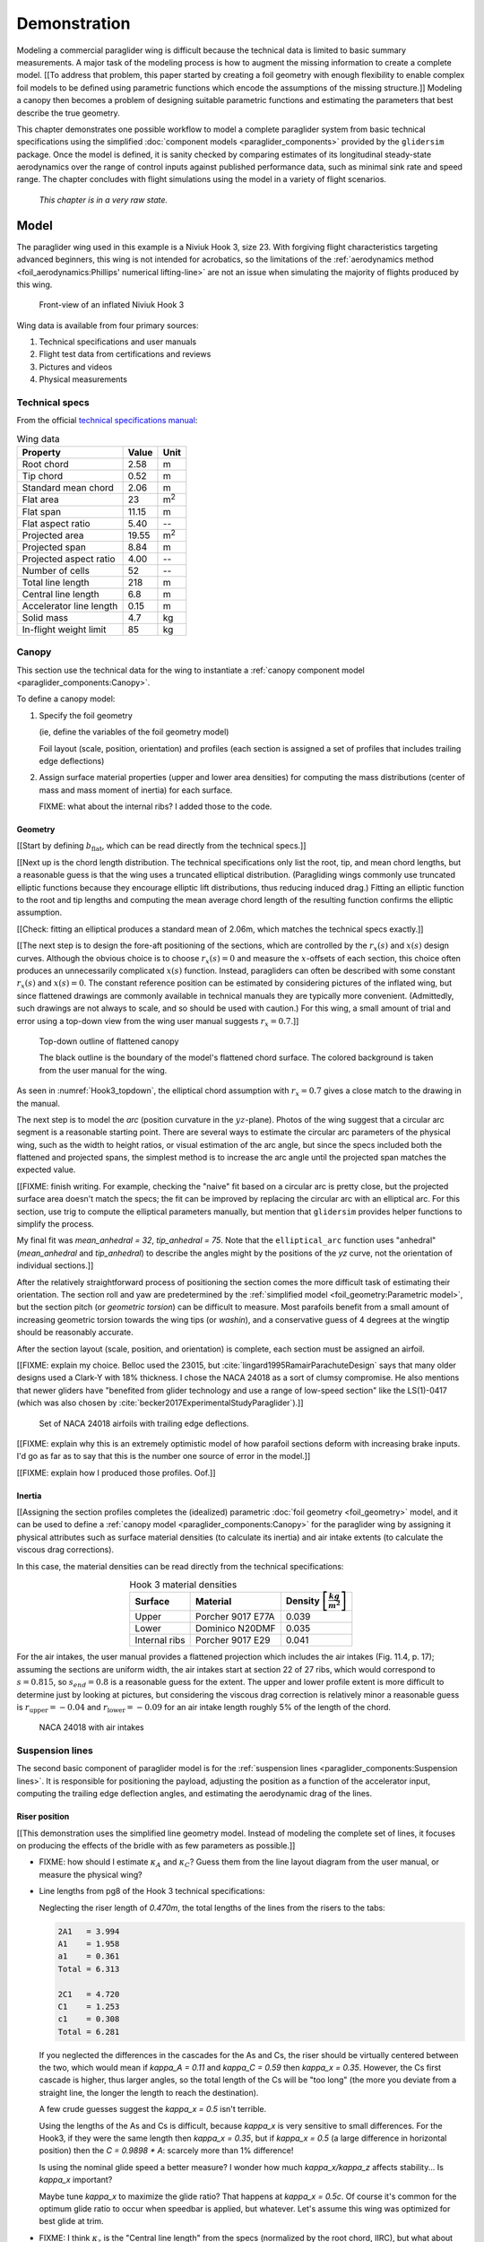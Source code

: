 .. This chapter demonstrates how to use the component models to create
   paraglider system models and simulate their dynamics. The modeling process
   combines basic technical specs from a user manual with photographic
   information and reasonable assumptions about paraglider wing design. The
   simulations perform static and dynamic performance tests (polar plots and
   flight maneuvers, respectively) and compare them to expected behaviors.


*************
Demonstration
*************

Modeling a commercial paraglider wing is difficult because the technical data
is limited to basic summary measurements. A major task of the modeling process
is how to augment the missing information to create a complete model. [[To
address that problem, this paper started by creating a foil geometry with
enough flexibility to enable complex foil models to be defined using
parametric functions which encode the assumptions of the missing structure.]]
Modeling a canopy then becomes a problem of designing suitable parametric
functions and estimating the parameters that best describe the true geometry.

This chapter demonstrates one possible workflow to model a complete paraglider
system from basic technical specifications using the simplified
:doc:`component models <paraglider_components>` provided by the ``glidersim``
package. Once the model is defined, it is sanity checked by comparing
estimates of its longitudinal steady-state aerodynamics over the range of
control inputs against published performance data, such as minimal sink rate
and speed range. The chapter concludes with flight simulations using the model
in a variety of flight scenarios.

   *This chapter is in a very raw state.*


Model
=====

.. Introduce the wing

The paraglider wing used in this example is a Niviuk Hook 3, size 23. With
forgiving flight characteristics targeting advanced beginners, this wing is
not intended for acrobatics, so the limitations of the :ref:`aerodynamics
method <foil_aerodynamics:Phillips' numerical lifting-line>` are not an issue
when simulating the majority of flights produced by this wing.

.. figure:: figures/paraglider/demonstration/Hook3_front_view.jpg
   :name: Hook3_front_view

   Front-view of an inflated Niviuk Hook 3

Wing data is available from four primary sources:

1. Technical specifications and user manuals

2. Flight test data from certifications and reviews

3. Pictures and videos

4. Physical measurements


Technical specs
---------------

From the official `technical specifications manual
<https://niviuk.com/niviuk/customer_pdf/Descatalogado/Hook%203/Datos%20t%C3%A9cnicos/HOOK3_TECNIC_ENG.pdf>`_:

.. list-table:: Wing data
   :header-rows: 1

   * - Property
     - Value
     - Unit
   * - Root chord
     - 2.58
     - m
   * - Tip chord
     - 0.52
     - m
   * - Standard mean chord
     - 2.06
     - m
   * - Flat area
     - 23
     - m\ :sup:`2`
   * - Flat span
     - 11.15
     - m
   * - Flat aspect ratio
     - 5.40
     - --
   * - Projected area
     - 19.55
     - m\ :sup:`2`
   * - Projected span
     - 8.84
     - m
   * - Projected aspect ratio
     - 4.00
     - --
   * - Number of cells
     - 52
     - --
   * - Total line length
     - 218
     - m
   * - Central line length
     - 6.8
     - m
   * - Accelerator line length
     - 0.15
     - m
   * - Solid mass
     - 4.7
     - kg
   * - In-flight weight limit
     - 85
     - kg


Canopy
------

.. This section should highlight how a reasonable approximation can be
   produced from the minimal wing data like flat and inflated span, taper,
   etc. Show what data I had, what assumptions I used to fill in the blanks,
   and how well the result matched the target.

This section use the technical data for the wing to instantiate a
:ref:`canopy component model <paraglider_components:Canopy>`.

To define a canopy model:

1. Specify the foil geometry

   (ie, define the variables of the foil geometry model)

   Foil layout (scale, position, orientation) and profiles (each section is
   assigned a set of profiles that includes trailing edge deflections)

2. Assign surface material properties (upper and lower area densities) for
   computing the mass distributions (center of mass and mass moment of inertia)
   for each surface.

   FIXME: what about the internal ribs? I added those to the code.


Geometry
^^^^^^^^

.. Workflow:

   0. Choose a scaling factor (`b` or `b_flat`)

      **Isn't this only for my normalized `yz(s)`?** All the other pieces only
      depend on `s`. Interesting, because that'd mean I could just make `b_flat`
      a parameter of `elliptical_arc` instead of scaling inside `Foil`. Oh, wait,
      I'm also scaling the chord distribution by `b_flat`; right, because
      I thought it was easier to think in terms of proportional chord lengths.

      Even so, you don't HAVE to do it this way for the paper. **Just use the
      explicit distances for this chapter, even if it doesn't match the code.**

      Counterpoint: it does make it easier to define the arc, even if I don't
      explain the details. Just say "Here, I've provided an elliptical arc
      generator: you just need to specify the mean anhedral, tip roll, and flat
      span."

   1. Fit the flattened chord surface (`c(s)`, `x(s)`, `r_x(s)`)

   2. Fit the arc (`yz(s), r_yz(s)`)

   3. Apply geometric twist (`theta(s)`)

   4. Specify section profiles (airfoils) and their coefficients

      [[Introduce gridded coefficients]]



.. Span (b_flat)

[[Start by defining :math:`b_\textrm{flat}`, which can be read directly from
the technical specs.]]

.. FIXME: discuss

   * The choice of :ref:`section index <foil_geometry:Section index>` makes this
     step simpler because you can use the `b_flat` instead of `b_proj`. Explain
     that?

   * In ``glidersim`` this is a scaling factor for the normalized
     ``FoilGeometry``; that's an implementation detail, but the point of this
     section is to demonstrate how it makes things easier to define foils, so
     it's not irrelevant.


.. Chord length (c)

[[Next up is the chord length distribution. The technical specifications only
list the root, tip, and mean chord lengths, but a reasonable guess is that the
wing uses a truncated elliptical distribution. (Paragliding wings commonly use
truncated elliptic functions because they encourage elliptic lift
distributions, thus reducing induced drag.) Fitting an elliptic function to
the root and tip lengths and computing the mean average chord length of the
resulting function confirms the elliptic assumption.

[[Check: fitting an elliptical produces a standard mean of 2.06m, which
matches the technical specs exactly.]]

.. FIXME: compare the specified vs computed flat areas


.. Fore-aft positioning (r_x, x)

[[The next step is to design the fore-aft positioning of the sections, which
are controlled by the :math:`r_x(s)` and :math:`x(s)` design curves. Although
the obvious choice is to choose :math:`r_x(s) = 0` and measure the
:math:`x`-offsets of each section, this choice often produces an unnecessarily
complicated :math:`x(s)` function. Instead, paragliders can often be described
with some constant :math:`r_x(s)` and :math:`x(s) = 0`. The constant reference
position can be estimated by considering pictures of the inflated wing, but
since flattened drawings are commonly available in technical manuals they are
typically more convenient. (Admittedly, such drawings are not always to scale,
and so should be used with caution.) For this wing, a small amount of trial
and error using a top-down view from the wing user manual suggests :math:`r_x
= 0.7`.]]

.. figure:: figures/paraglider/demonstration/Hook3_topdown.jpg
   :name: Hook3_topdown

   Top-down outline of flattened canopy

   The black outline is the boundary of the model's flattened chord surface.
   The colored background is taken from the user manual for the wing.

As seen in :numref:`Hook3_topdown`, the elliptical chord assumption with
:math:`r_x = 0.7` gives a close match to the drawing in the manual.


.. Arc (yz-curve)

The next step is to model the *arc* (position curvature in the
:math:`yz`-plane). Photos of the wing suggest that a circular arc segment is
a reasonable starting point. There are several ways to estimate the circular
arc parameters of the physical wing, such as the width to height ratios, or
visual estimation of the arc angle, but since the specs included both the
flattened and projected spans, the simplest method is to increase the arc
angle until the projected span matches the expected value.

[[FIXME: finish writing. For example, checking the "naive" fit based on
a circular arc is pretty close, but the projected surface area doesn't match
the specs; the fit can be improved by replacing the circular arc with an
elliptical arc. For this section, use trig to compute the elliptical parameters
manually, but mention that ``glidersim`` provides helper functions to simplify
the process.

My final fit was `mean_anhedral = 32`, `tip_anhedral = 75`. Note that the
``elliptical_arc`` function uses "anhedral" (`mean_anhedral` and
`tip_anhedral`) to describe the angles might by the positions of the `yz`
curve, not the orientation of individual sections.]]

.. FIXME:

   * Explain how I adjusted `mean_anhedral` until the projected values are
     roughly correct?

   * Explain how I chose `r_yz`? Technically this would depend on the
     geometric torsion, but since I'm unsure the safe choice is `r_yz = 0.5`

   * Show the rear-view picture and the resulting model? I'd prefer
     a straight-on photo, it's hard to tell with angled photos.

   * Confirm the projected area and projected span


.. Geometric torsion (theta)

After the relatively straightforward process of positioning the section comes
the more difficult task of estimating their orientation. The section roll and
yaw are predetermined by the :ref:`simplified model <foil_geometry:Parametric
model>`, but the section pitch (or *geometric torsion*) can be difficult to
measure. Most parafoils benefit from a small amount of increasing geometric
torsion towards the wing tips (or *washin*), and a conservative guess of
4 degrees at the wingtip should be reasonably accurate.

.. FIXME: what's the DISTRIBUTION for the Hook 3? No way to confirm? The
   angles are small and difficult to measure from a wing on the ground.



.. Section profiles

After the section layout (scale, position, and orientation) is complete, each
section must be assigned an airfoil.

[[FIXME: explain my choice. Belloc used the 23015, but
:cite:`lingard1995RamairParachuteDesign` says that many older designs used
a Clark-Y with 18% thickness. I chose the NACA 24018 as a sort of clumsy
compromise. He also mentions that newer gliders have "benefited from glider
technology and use a range of low-speed section" like the LS(1)-0417 (which
was also chosen by :cite:`becker2017ExperimentalStudyParaglider`).]]

.. figure:: figures/paraglider/demonstration/braking_NACA24018.*

   Set of NACA 24018 airfoils with trailing edge deflections.

[[FIXME: explain why this is an extremely optimistic model of how parafoil
sections deform with increasing brake inputs. I'd go as far as to say that
this is the number one source of error in the model.]]

[[FIXME: explain how I produced those profiles. Oof.]]


Inertia
^^^^^^^

[[Assigning the section profiles completes the (idealized) parametric
:doc:`foil geometry <foil_geometry>` model, and it can be used to define
a :ref:`canopy model <paraglider_components:Canopy>` for the paraglider wing
by assigning it physical attributes such as surface material densities (to
calculate its inertia) and air intake extents (to calculate the viscous drag
corrections).

.. Materials (rho_upper, rho_lower, rho_ribs)

In this case, the material densities can be read directly from the technical
specifications:

.. list-table:: Hook 3 material densities
   :header-rows: 1
   :align: center
   :name: hook3_material_densities

   * - Surface
     - Material
     - Density :math:`\left[ \frac{kg}{m^2} \right]`
   * - Upper
     - Porcher 9017 E77A
     - 0.039
   * - Lower
     - Dominico N20DMF
     - 0.035
   * - Internal ribs
     - Porcher 9017 E29
     - 0.041


.. FIXME: the specs list the total wing weight at 4.7kg, but the
   upper/lower/rib materials only account for 2.5kg or so. My mass
   calculations neglect the extra mass due to things like the lines, riser
   straps, carabiners, internal v-ribs, horizontal straps, tension rods, etc,
   so I'm underestimating that mass, but I'm also assuming the vertical ribs
   are solid (no ports) so that makes up for a bit of the missing mass


.. Air intakes (s_end, r_upper, r_lower)

For the air intakes, the user manual provides a flattened projection which
includes the air intakes (Fig. 11.4, p. 17); assuming the sections are uniform
width, the air intakes start at section 22 of 27 ribs, which would correspond
to :math:`s = 0.815`, so :math:`s_end = 0.8` is a reasonable guess for the
extent. The upper and lower profile extent is more difficult to determine just
by looking at pictures, but considering the viscous drag correction is
relatively minor a reasonable guess is :math:`r_\textrm{upper} = -0.04` and
:math:`r_\textrm{lower} = -0.09` for an air intake length roughly 5% of the
length of the chord.

.. figure:: figures/paraglider/demonstration/air_intakes.*

   NACA 24018 with air intakes


Suspension lines
----------------

The second basic component of paraglider model is for the :ref:`suspension
lines <paraglider_components:Suspension lines>`. It is responsible for
positioning the payload, adjusting the position as a function of the
accelerator input, computing the trailing edge deflection angles, and
estimating the aerodynamic drag of the lines.


Riser position
^^^^^^^^^^^^^^

.. Design variables: kappa_x, kappa_z, kappa_A, kappa_C, kappa_a

[[This demonstration uses the simplified line geometry model. Instead of
modeling the complete set of lines, it focuses on producing the effects of the
bridle with as few parameters as possible.]]

.. kappa_A and kappa_C

* FIXME: how should I estimate :math:`\kappa_A` and :math:`\kappa_C`? Guess
  them from the line layout diagram from the user manual, or measure the
  physical wing?



.. kappa_x

* Line lengths from pg8 of the Hook 3 technical specifications:

  Neglecting the riser length of `0.470m`, the total lengths of the lines from
  the risers to the tabs:

  .. code-block::

    2A1   = 3.994
    A1    = 1.958
    a1    = 0.361
    Total = 6.313

    2C1   = 4.720
    C1    = 1.253
    c1    = 0.308
    Total = 6.281

  If you neglected the differences in the cascades for the As and Cs, the
  riser should be virtually centered between the two, which would mean if
  `kappa_A = 0.11` and `kappa_C = 0.59` then `kappa_x = 0.35`. However, the Cs
  first cascade is higher, thus larger angles, so the total length of the Cs
  will be "too long" (the more you deviate from a straight line, the longer
  the length to reach the destination).

  A few crude guesses suggest the `kappa_x = 0.5` isn't terrible.

  Using the lengths of the As and Cs is difficult, because `kappa_x` is very
  sensitive to small differences. For the Hook3, if they were the same length
  then `kappa_x = 0.35`, but if `kappa_x = 0.5` (a large difference in
  horizontal position) then the `C = 0.9898 * A`: scarcely more than 1%
  difference!

  Is using the nominal glide speed a better measure? I wonder how much
  `kappa_x/kappa_z` affects stability... Is `kappa_x` important?

  Maybe tune `kappa_x` to maximize the glide ratio? That happens at `kappa_x
  = 0.5c`. Of course it's common for the optimum glide ratio to occur when
  speedbar is applied, but whatever. Let's assume this wing was optimized for
  best glide at trim.


.. kappa_z

* FIXME: I think :math:`\kappa_z` is the "Central line length" from the specs
  (normalized by the root chord, IIRC), but what about :math:`\kappa_x`?
  I think I guessed that based on the maximum speed on the polar


.. kappa_a

[[From the specs, the accelerator line length :math:`\kappa_a = 0.15`]]


Brakes
^^^^^^

.. Design variables: s_delta_start0/1, s_delta_stop0/1, kappa_b

[[Tricky to explain how to define `kappa_b` since it depends on the set of
profiles, the chord distribution, and the brake deflection distribution. Refer
to `SimpleLineGeometry.maximize_kappa_b`]]


.. Deflection angle distribution and braking profiles

The true deflection angle distribution depends on the true line lengths and
cascade angles, but since the simple model does not include those the
deflection angles must be assumed/guessed.

[[Estimate the parameters of the quartic model in
:ref:`paraglider_components:Brakes` by looking at a rear-view photo of
a wing.]]

.. figure:: figures/paraglider/demonstration/Hook3_rear_view.jpg
   :name: Hook3_rear_view

   Rear-view of an inflated Hook 3 with symmetric brake deflections

[[From this picture you can see that the brake deflection doesn't start until
some distance from the root. The brake lines are hard to see, but their
deflections are intuitive. The result is that instead of using a true line
geometry, you can get away with an approximate deflection distribution using
a simple cubic function with a few carefully chosen end points.]]

[[This method is admittedly weak. Probably not a major problem in practice,
but call it out when discussing reasons why I'm not comparing this to actual
flight data (goes together with the other uncertainties, like unknown
airfoil).]]


.. figure:: figures/paraglider/demonstration/Hook3_TE_0.25_0.50.*

   Quartic brake deflections, :math:`\delta_{bl} = 0.25` and :math:`\delta_{br}
   = 0.5`

.. figure:: figures/paraglider/demonstration/Hook3_TE_1.00_1.00.*

   Quartic brake deflections, :math:`\delta_{bl} = 1.00` and
   :math:`\delta_{br} = 1.0`


[[FIXME: explain how I generated some VERY idealized deformed profiles to
implement deflected trailing edges]]

[[FIXME: explain using XFOIL to get the section coefficients.]]


Line drag
^^^^^^^^^

.. Design variables: total line length, line diameter, r_L2LE (lumped
   positions for the line surface area), and Cd_lines

* FIXME: how should I specify the total line length and lumped position for
  the line drag? I really hate `r_L2LE`; should it just assume two points at
  `<0.5c, +/- 0.25 b/2, 0.25 z_RM>`? I haven't assigned these proper variable
  names yet; leave it that way?

  Also, the line drag coefficient assumes the lines are the same diameter
  everywhere, which is clearly wrong. The lines getter smaller as you go up
  the cascade.


Payload
-------

The third paraglider component model is for the :ref:`harness
<paraglider_components:Harness>`. This component is responsible for [[...]].

.. Design variables: m_p, z_riser, S_p, C_d,p, kappa_w

.. Total payload mass, spherical radius, drag coefficient, etc

The specs list maximum in-flight weight limit of 85kg. For the true solid mass
of the physical wing is 4.7kg, so 75kg payload is reasonable. To choose the
projected area and drag coefficient, review
:cite:`benedetti2012ParaglidersFlightDynamics` (p85) or
:cite:`babinsky1999AerodynamicPerformanceParagliders` (p422); given that 75kg
is on a lower-than-average payload (so smaller frontal area), and that this is
a beginner-grade wing (so a more aerodynamic "pod" harness is less likely),
a reasonable guess of the projected area would be :math:`S_\textrm{payload}
= 0.55 \left[\textrm{m}^2\right]` with an drag coefficient of
:math:`C_{d,\textrm{payload}} = 0.8`. With a frontal area of 0.55m^2 the
payload mass centroid should be roughly 0.5m below the risers (especially
since the uniform density assumption neglects that the legs shift the center
of mass below the volume centroid).


Static performance
==================


Equilibrium states
------------------

[[FIXME: what are they, and how do you compute them? These are the basis for
the polar curves.]]


Polar curves
------------

.. Steady-state, longitudinal-only analyses

* [[These curves summarize the equilibrium states over a range of control
  inputs.]]

* Show the polar curves and consider if they are reasonable. [[Using which
  model? 9a?]]

* [[Use this section to really highlight the limitations/assumptions of the
  model? Unknown airfoil, unknown true line positions, lack of a proper
  `LineGeometry` (so brake deflections and arc changes when accelerator is
  applied are both unknown), no cell billowing, etc etc.

  Seems like a good place to point out "this is overestimating lift and
  underestimating drag, as expected."]]

* `hook 3 perfils.pdf`:

  * min/min sink (50% brakes)/max glide (0% brakes)/max accelerator

    24/35/40/54 km/h

  * Best glide: 9.5 (with pod harness)

  * Should I tune my model to match theirs? Size of wing, payload mass, etc?
    Would make direct comparisons easier.

* `2013-01-23_hook3_23_en`:

  * Minimum speed `<25km/h`

  * Symmetric control travel `>60cm` (my model only supports `kappa_b = 0.43m`
    due to the limitations of the aerodynamic coefficient data)

    That means I'm modeling <72% of the travel they got during the test. No
    wonder their "steeply banked turn" is so much more extreme than I can
    produce. What would my polar look like if you extrapolated it that far?

    Pity they don't list the actual minimum speed, I could at least see where
    I am relative to that.


Dynamic performance
===================

.. Informative flight scenarios

* For more ideas, see :cite:`wild2009AirworthinessRequirementsHanggliders`
  Sec:4.1 (pg28) for the DHV maneuvers for wing classification

  Also, :cite:`lingard1995RamairParachuteDesign` Sec:7 and Sec:8.


Steady-state turn
-----------------

* Apply 100% brake and observe steady-state radius, turn rate, and bank angle

  Compare to the sink rates during a hard turn in the DHV ratings guide; are
  they "within spec"? Does the DHV guide define "hard turn"? I'm restricting
  the amount of brake input; probably can't reach a "hard" turn.

  I could try to justify this by arguing that "hard turns aren't part of
  typical flight conditions", but really the issue is about accuracy for
  a given brake input.

* In `2013-01-23_hook3_23_en` they have the sink rate after two "steeply
  banked" turns is `>14m/s`. For my model, full brakes and weight shift only
  get it to `1.397m/s`. Wow, optimistic much? Granted, I'm using VERY
  optimistic airfoil data and am SEVERELY limiting the brake travel (they say
  the symmetric control travel is `>60cm`, whereas I'm limited to `kappa_b
  = 0.43m`, so I'm modeling <72% of the travel they used in their tests)


Impulsive controls
------------------

* Control input impulses (on/off of symmetric brake, asymmetric brake,
  accelerator, weight shift)


Exiting accelerated flight
--------------------------

According to Sec:4.5.1 of the DHV ratings guide, it sounds like wings dive
**forward** when the accelerator is abruptly released. For my current
Hook3ish, rapidly letting off the accelerator produces a ~20deg positive pitch
(**backwards**), not forwards. Sure, after pitching backwards it then pitches
forwards to `-7°`, but still, odd.

Is this because I'm neglecting changes to the canopy geometry? Or is it
symptomatic of the fact that I assume the lines stay taught? Conceptually,
when you quickly release the speedbar, the A lines will quickly extend; it
takes some time for the harness to drop (or the wing to rise) enough to regain
tension, so the wing is certainly going to behave in ways not modeled by my
equations. Good to point out.

Related: `2013-01-23_hook3_23_en` says the wing pitches **forward** less than
`30°` upon exiting accelerated flight? Does this mean AFTER pitching backwards?
My model says that rapidly letting off accelerator should see a positive pitch
(backwards), not forwards. Sure, after pitching backwards it then pitches
forwards to `-7°`, but still, odd.



Steep turn
----------

In `2013-01-23_hook3_23_en` they have the sink rate after two "steeply banked"
turns is `>14m/s` (31mph!). For my model, full brakes and weight shift only
get it to `1.42m/s`. Wow, optimistic much? Granted, I'm severely limiting the
brake travel and am using VERY optimistic airfoil data, but still. **Do they
define "steep"?**

Ah, they rate it as class B, which agrees with sections 4.1.8 and 4.1.9 of the
DHV standard :cite:`wild2009AirworthinessRequirementsHanggliders`, pg31. The
DHV say "steepest possible **spiral** dive achievable in two turns". They also
specify "no counter-turn".

Well, observe that I'm only able to achieve a 20° bank angle; that's NOTHING
compared to a "hard spiral dive" you'd see in an SIV. I wonder which component
model is the limiting factor?

Geeze, later in "Behavior exiting a steep spiral" they recorded a `19m/s` sink
rate for the 85kg! Clearly I am unable to model a spiral.


Skid vs roll steering
---------------------

Does it exhibit "roll steering" vs "skid steering"? Or maybe the arc is too
round for that effect. See :cite:`slegers2003AspectsControlParafoil`.


Apparent mass
-------------

Compare the real versus apparent mass matrices.

Under what conditions? It depends on the current velocity. Maybe compare the
real mass, apparent mass at hands-up equilibrium, apparent mass during a turn,
etc. The point is to **highlight the magnitude of the effect**.

Consider the relative magnitudes and the likely effects from accounting for
apparent inertia. Then show some scenarios where the effects are significant
(figure-8s) and highlight the magnitude of the effect.


Off-center thermal interaction
------------------------------

* Bonus: how does geometric torsion affect the off-center thermal scenario?


Discussion
==========

* This chapter suggests a simple workflow:

  1. Fit the flattened chord surface (`c(s)`, `x(s)`, `r_x(s)`)

  2. Fit the arc (`yz(s), r_yz(s)`)

  3. Apply geometric twist (`theta(s)`)

  4. Specify section profiles (airfoils) and their coefficients

     [[Indexed profile sets; discuss coefficient tables?]]

  5. Specify material densities (upper, lower, ribs) for computing the inertia

  6. Specify a suspension line model (harness position, accelerator function,
     brake deflection distribution, line drag)

  7. Specify a harness model


* Everything related to the airfoils is sketchy. The choice of airfoil,
  modeling their deflected geometries, modeling the deflection distribution,
  etc. Tons of uncertainty here. Just stick a big red flag in it and say "hey,
  if you want to solve this problem, here's a big sticking point."

* This chapter focuses on collecting the necessary information to produce the
  model. For the actual implementation, refer to ``glidersim``:

  * :external+glidersim:py:func:`pfh.glidersim.extras.wings.niviuk_hook3`

  * https://github.com/pfheatwole/glidersim/blob/main/scripts/build_hook3.py

